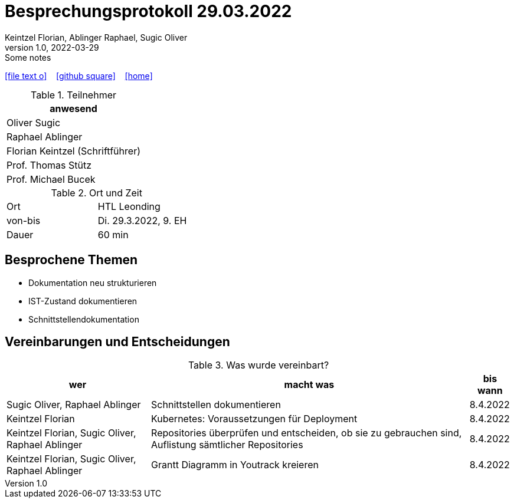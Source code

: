 = Besprechungsprotokoll 29.03.2022
Keintzel Florian, Ablinger Raphael, Sugic Oliver
1.0, 2022-03-29: Some notes
ifndef::imagesdir[:imagesdir: images]
:icons: font
//:sectnums:    // Nummerierung der Überschriften / section numbering
//:toc: left

//Need this blank line after ifdef, don't know why...
ifdef::backend-html5[]

// https://fontawesome.com/v4.7.0/icons/
icon:file-text-o[link=https://raw.githubusercontent.com/htl-leonding-college/asciidoctor-docker-template/master/asciidocs/{docname}.adoc] ‏ ‏ ‎
icon:github-square[link=https://github.com/htl-leonding-college/asciidoctor-docker-template] ‏ ‏ ‎
icon:home[link=https://htl-leonding.github.io/]
endif::backend-html5[]


.Teilnehmer
|===
|anwesend

| Oliver Sugic

| Raphael Ablinger

| Florian Keintzel (Schriftführer)

| Prof. Thomas Stütz

| Prof. Michael Bucek
|===

.Ort und Zeit
[cols=2*]
|===
|Ort
|HTL Leonding

|von-bis
|Di. 29.3.2022, 9. EH
|Dauer
|60 min
|===



== Besprochene Themen

* Dokumentation neu strukturieren
* IST-Zustand dokumentieren
* Schnittstellendokumentation


== Vereinbarungen und Entscheidungen

.Was wurde vereinbart?
[%autowidth]
|===
|wer |macht was |bis wann

|Sugic Oliver, Raphael Ablinger
|Schnittstellen dokumentieren
|8.4.2022

|Keintzel Florian
|Kubernetes: Voraussetzungen für Deployment
|8.4.2022

|Keintzel Florian, Sugic Oliver, Raphael Ablinger
|Repositories überprüfen und entscheiden, ob sie zu gebrauchen sind, Auflistung sämtlicher Repositories
|8.4.2022

|Keintzel Florian, Sugic Oliver, Raphael Ablinger
|Grantt Diagramm in Youtrack kreieren
|8.4.2022

|===